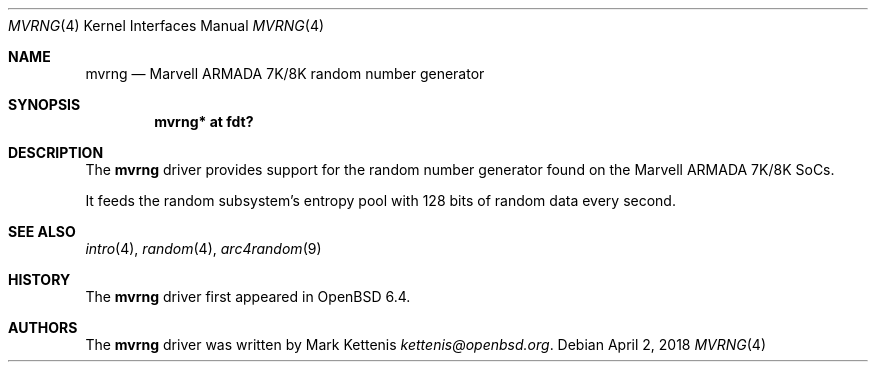 .\"	$OpenBSD: mvrng.4,v 1.1 2018/04/02 21:42:15 kettenis Exp $
.\"
.\" Copyright (c) 2018 Mark Kettenis <kettenis@openbsd.org>
.\"
.\" Permission to use, copy, modify, and distribute this software for any
.\" purpose with or without fee is hereby granted, provided that the above
.\" copyright notice and this permission notice appear in all copies.
.\"
.\" THE SOFTWARE IS PROVIDED "AS IS" AND THE AUTHOR DISCLAIMS ALL WARRANTIES
.\" WITH REGARD TO THIS SOFTWARE INCLUDING ALL IMPLIED WARRANTIES OF
.\" MERCHANTABILITY AND FITNESS. IN NO EVENT SHALL THE AUTHOR BE LIABLE FOR
.\" ANY SPECIAL, DIRECT, INDIRECT, OR CONSEQUENTIAL DAMAGES OR ANY DAMAGES
.\" WHATSOEVER RESULTING FROM LOSS OF USE, DATA OR PROFITS, WHETHER IN AN
.\" ACTION OF CONTRACT, NEGLIGENCE OR OTHER TORTIOUS ACTION, ARISING OUT OF
.\" OR IN CONNECTION WITH THE USE OR PERFORMANCE OF THIS SOFTWARE.
.\"
.Dd $Mdocdate: April 2 2018 $
.Dt MVRNG 4
.Os
.Sh NAME
.Nm mvrng
.Nd Marvell ARMADA 7K/8K random number generator
.Sh SYNOPSIS
.Cd "mvrng* at fdt?"
.Sh DESCRIPTION
The
.Nm
driver provides support for the random number generator found on the
Marvell ARMADA 7K/8K SoCs.
.Pp
It feeds the random subsystem's entropy pool with 128 bits of random
data every second.
.Sh SEE ALSO
.Xr intro 4 ,
.Xr random 4 ,
.Xr arc4random 9
.Sh HISTORY
The
.Nm
driver first appeared in
.Ox 6.4 .
.Sh AUTHORS
.An -nosplit
The
.Nm
driver was written by
.An Mark Kettenis Mt kettenis@openbsd.org .
